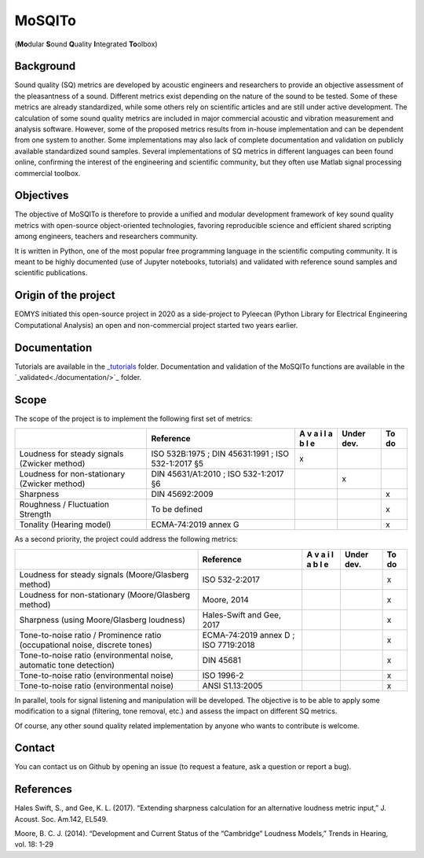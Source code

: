 MoSQITo
=======

(**Mo**\ dular **S**\ ound **Q**\ uality **I**\ ntegrated **To**\ olbox)

Background
----------

Sound quality (SQ) metrics are developed by acoustic engineers and
researchers to provide an objective assessment of the pleasantness of a
sound. Different metrics exist depending on the nature of the sound to
be tested. Some of these metrics are already standardized, while some
others rely on scientific articles and are still under active
development. The calculation of some sound quality metrics are included
in major commercial acoustic and vibration measurement and analysis
software. However, some of the proposed metrics results from in-house
implementation and can be dependent from one system to another. Some
implementations may also lack of complete documentation and validation
on publicly available standardized sound samples. Several
implementations of SQ metrics in different languages can been found
online, confirming the interest of the engineering and scientific
community, but they often use Matlab signal processing commercial
toolbox.

Objectives
----------

The objective of MoSQITo is therefore to provide a unified and modular
development framework of key sound quality metrics with open-source
object-oriented technologies, favoring reproducible science and
efficient shared scripting among engineers, teachers and researchers
community.

It is written in Python, one of the most popular free programming
language in the scientific computing community. It is meant to be highly
documented (use of Jupyter notebooks, tutorials) and validated with
reference sound samples and scientific publications.

Origin of the project
---------------------

EOMYS initiated this open-source project in 2020 as a side-project to 
Pyleecan (Python Library for Electrical Engineering Computational Analysis) 
an open and non-commercial project started two years earlier. 

Documentation
-------------

Tutorials are available in the `_tutorials
<./tutorials/>`_ folder. Documentation and validation of the MoSQITo functions
are available in the `_validated<./documentation/>`_ folder.


Scope
-----

The scope of the project is to implement the following first set of
metrics:

+-------------------+------------------------+---+-------+------------+
|                   | Reference              | A | Under | To do      |
|                   |                        | v | dev.  |            |
|                   |                        | a |       |            |
|                   |                        | i |       |            |
|                   |                        | l |       |            |
|                   |                        | a |       |            |
|                   |                        | b |       |            |
|                   |                        | l |       |            |
|                   |                        | e |       |            |
+===================+========================+===+=======+============+
| Loudness for      | ISO 532B:1975 ;        | x |       |            |
| steady signals    | DIN 45631:1991 ;       |   |       |            |
| (Zwicker method)  | ISO 532-1:2017 §5      |   |       |            |
+-------------------+------------------------+---+-------+------------+
| Loudness for      | DIN 45631/A1:2010 ;    |   | x     |            |
| non-stationary    | ISO 532-1:2017 §6      |   |       |            |
| (Zwicker method)  |                        |   |       |            |
+-------------------+------------------------+---+-------+------------+
| Sharpness         | DIN 45692:2009         |   |       | x          |
+-------------------+------------------------+---+-------+------------+
| Roughness /       | To be defined          |   |       | x          |
| Fluctuation       |                        |   |       |            |
| Strength          |                        |   |       |            |
+-------------------+------------------------+---+-------+------------+
| Tonality (Hearing | ECMA-74:2019 annex G   |   |       | x          |
| model)            |                        |   |       |            |
+-------------------+------------------------+---+-------+------------+

As a second priority, the project could address the following metrics:

+------------------------------+--------------+---+------+-----------+
|                              | Reference    | A | Under| To do     |
|                              |              | v | dev. |           |
|                              |              | a |      |           |
|                              |              | i |      |           |
|                              |              | l |      |           |
|                              |              | a |      |           |
|                              |              | b |      |           |
|                              |              | l |      |           |
|                              |              | e |      |           |
+==============================+==============+===+======+===========+
| Loudness for steady signals  | ISO          |   |      | x         |
| (Moore/Glasberg method)      | 532-2:2017   |   |      |           |
+------------------------------+--------------+---+------+-----------+
| Loudness for non-stationary  | Moore, 2014  |   |      | x         |
| (Moore/Glasberg method)      |              |   |      |           |
+------------------------------+--------------+---+------+-----------+
| Sharpness (using             | Hales-Swift  |   |      | x         |
| Moore/Glasberg loudness)     | and Gee,     |   |      |           |
|                              | 2017         |   |      |           |
+------------------------------+--------------+---+------+-----------+
| Tone-to-noise ratio /        | ECMA-74:2019 |   |      | x         |
| Prominence ratio             | annex D ;    |   |      |           |
| (occupational noise,         | ISO          |   |      |           |
| discrete tones)              | 7719:2018    |   |      |           |
+------------------------------+--------------+---+------+-----------+
| Tone-to-noise ratio          | DIN 45681    |   |      | x         |
| (environmental noise,        |              |   |      |           |
| automatic tone detection)    |              |   |      |           |
+------------------------------+--------------+---+------+-----------+
| Tone-to-noise ratio          | ISO 1996-2   |   |      | x         |
| (environmental noise)        |              |   |      |           |
+------------------------------+--------------+---+------+-----------+
| Tone-to-noise ratio          | ANSI         |   |      | x         |
| (environmental noise)        | S1.13:2005   |   |      |           |
+------------------------------+--------------+---+------+-----------+

In parallel, tools for signal listening and manipulation will be
developed. The objective is to be able to apply some modification to a
signal (filtering, tone removal, etc.) and assess the impact on
different SQ metrics.

Of course, any other sound quality related implementation by anyone who
wants to contribute is welcome.

Contact
-------

You can contact us on Github by opening an issue (to request a feature,
ask a question or report a bug).

References
----------

Hales Swift, S., and Gee, K. L. (2017). “Extending sharpness calculation
for an alternative loudness metric input,” J. Acoust. Soc. Am.142,
EL549. 

Moore, B. C. J. (2014). “Development and Current Status of the
“Cambridge” Loudness Models,” Trends in Hearing, vol. 18: 1-29
